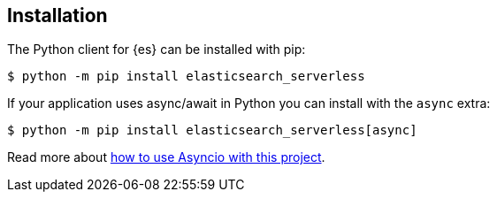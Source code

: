 [[installation]]
== Installation

The Python client for {es} can be installed with pip:

[source,sh]
-------------------------------------
$ python -m pip install elasticsearch_serverless
-------------------------------------

If your application uses async/await in Python you can install with the `async` 
extra:

[source,sh]
--------------------------------------------
$ python -m pip install elasticsearch_serverless[async]
--------------------------------------------

Read more about 
https://elasticsearch-serverless-python.readthedocs.io/en/master/async.html[how to use Asyncio with this project].
